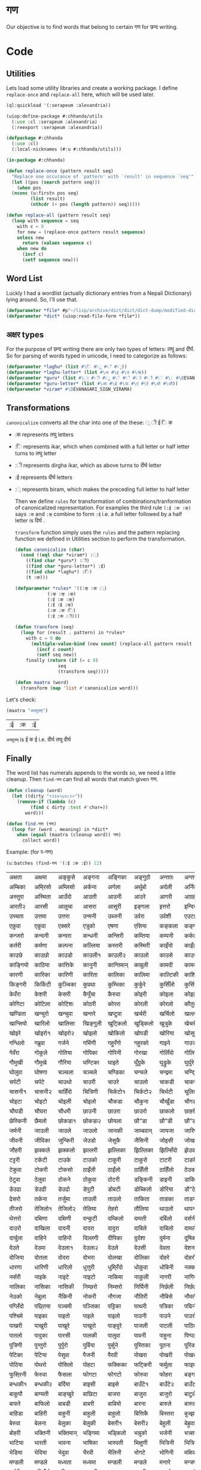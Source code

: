 * गण
  Our objective is to find words that belong to certain गण for छन्द writing. 

* Code
** Utilities
     Lets load some utility libraries and create a working package. I define ~replace-once~ and ~replace-all~ here, which will be used later. 

#+begin_src lisp
  (ql:quickload '(:serapeum :alexandria))

  (uiop:define-package #:chhanda/utils
    (:use :cl :serapeum :alexandria)
    (:reexport :serapeum :alexandria))

  (defpackage #:chhanda
    (:use :cl)
    (:local-nicknames (#:u #:chhanda/utils)))

  (in-package #:chhanda)

  (defun replace-once (pattern result seq)
    "Replace one occurance of `pattern' with `result' in sequence `seq'"
    (let ((pos (search pattern seq)))
      (when pos
	(nconc (u:firstn pos seq)
	       (list result)
	       (nthcdr (+ pos (length pattern)) seq)))))

  (defun replace-all (pattern result seq)
    (loop with sequence = seq
	  with c = 0 
	  for new = (replace-once pattern result sequence) 
	  unless new
	    return (values sequence c)
	  when new do 
	    (incf c)
	    (setf sequence new)))
#+end_src

** Word List
   Luckly I had a wordlist (actually dictionary entries from a Nepali Dictionary) lying around. So, I'll use that.
   #+begin_src lisp
     (defparameter *file* #p"~/lisp/archive/dict/dict/dict-dump/modified-dict")
     (defparameter *dict* (uiop:read-file-form *file*))
   #+end_src
   
** अक्षर types
   For the purpose of छन्द writing there are only two types of letters: लघु and दीर्घ. So for parsing of words typed in unicode, I need to categorize as follows:
#+begin_src lisp
  (defparameter *laghu* (list #\ि #\ु #\ँ #\ृ))
  (defparameter *laghu-letter* (list #\अ #\इ #\उ #\ऋ))
  (defparameter *guru* (list #\ा #\ी #\ू #\े #\ै #\ो #\ौ #\ं #\: #\DEVANAGARI_SIGN_VISARGA))
  (defparameter *guru-letter* (list #\आ #\ई #\ऊ #\ए #\ऐ #\ओ #\औ))
  (defparameter *viram* #\DEVANAGARI_SIGN_VIRAMA)
#+end_src

** Transformations

   ~canonicalize~ converts all the char into one of the these: ् ी ई ि क 
+ :क represents लघु letters
+ :ि represents ikar, which when combined with a full letter or half letter turns to लघु letter
+ :ी represents dirgha ikar, which as above turns to दीर्घ letter
+ :ई represents दीर्घ letters
+ :् represents biram, which makes the preceding full letter to half letter

  Then we define ~rules~ for transformation of combinations/tranformation of canonicalized representation. For examples the third rule ~(:ई :क :क्)~ says ~:क~ and ~:क्~ combine to form ~:ई~ i.e. a full letter followed by a half letter is दिर्घ .

  ~transform~ function simply uses the ~rules~ and the pattern replacing function we defined in Utilities section to perform the transformation. 
 #+begin_src lisp
   (defun canonicalize (char)
     (cond ((eql char *viram*) :्)
	   ((find char *guru*) :ी)
	   ((find char *guru-letter*) :ई)
	   ((find char *laghu*) :ि)
	   (t :क)))

   (defparameter *rules* '((:क् :क :्)
			   (:क् :क् :क्)
			   (:ई :क :क्)
			   (:ई :ई :क्)
			   (:क :क :ि)
			   (:ई :क :ी)))

   (defun transform (seq)
     (loop for (result . pattern) in *rules*
	   with c = 0 do
	     (multiple-value-bind (new count) (replace-all pattern result seq)
	       (incf c count)
	       (setf seq new))
	   finally (return (if (= c 0)
			       seq
			       (transform seq)))))

   (defun maatra (word)
     (transform (map 'list #'canonicalize word)))
#+end_src

Let's check:
#+begin_src lisp :exports both
  (maatra "अच्युतम्")
#+end_src

#+RESULTS:
| :ई | :क | :ई |

~अच्युतम्~ is ई क ई i.e. दीर्घ लघु दीर्घ 
** Finally

   The word list has numerals appends to the words so, we need a little cleanup. Then ~find-गण~ can find all words that match given गण.
#+begin_src lisp
  (defun cleanup (word)
    (let ((dirty "१२३४५६७८९०"))
      (remove-if (lambda (c)
		   (find c dirty :test #'char=))
		 word)))

  (defun find-गण (गण)
    (loop for (word . meaning) in *dict*
	  when (equal (maatra (cleanup word)) गण)
	    collect word))
#+end_src

Example: (for र-गण)
#+begin_src lisp :exports both
  (u:batches (find-गण '(:ई :क :ई)) 12)
#+end_src

#+RESULTS:
| अक्षता   | अक्षमा   | अङ्कुसे    | अङ्गना   | अङ्गिका   | अङ्गुठो   | अन्ततः   | अन्तरा   | अन्तरी   | अन्तरे   | अप्सरा   | अफि्रका   |
| अम्बिका  | अमि्रसो  | अम्लिसो  | अर्कना   | अर्गला    | अर्थुबो   | अर्दली   | अर्निको  | अर्मले    | अल्पता  | अश्विनी  | अष्टमी    |
| अस्तुरा   | अस्मिता  | आउँदो    | आउती    | आउनी     | आउरे     | आगरी    | आग्रही   | आडिलो   | आत्तुरी  | आदमी    | आरती१    |
| आरती२   | आरसी    | आलुचा    | आसरा    | आसुरी     | इङ्गला   | इत्तरो   | इन्दिरा  | इष्टका   | इस्तिफा | इस्तिरी  | उघ्रँदो    |
| उच्चता   | उत्तमा   | उत्तरा   | उन्मनी   | उब्जनी    | उर्वरा   | उर्वशी   | एउटा    | एकता    | एकले    | एकलै     | एकलो     |
| एकुवा    | एकुवा    | एक्सरे    | एत्रुको   | एषणा     | एसिया   | कङ्कला   | कङ्गना   | कच्चिडो  | कट्कुरो  | कड्कँुलो   | कण्डिका   |
| कन्जरो   | कन्दनी   | कन्दरा   | कन्धनी   | कन्सिरी   | कम्तिया  | कम्पनी   | कर्कली   | कर्कलो   | कर्चुलो  | कर्छुली   | कर्णिका   |
| कर्तरी   | कर्मणा   | कल्पना   | कल्लिया  | कस्तरी    | कस्मिरी  | काइँयो   | काइँली   | काइँलो   | काइते   | काइदा   | काइना    |
| काउछे    | काउछो   | काउडो   | काउली१  | काउली२   | काउलो   | काउसे    | काउसो   | काकली   | कागजी  | कागती   | कागते     |
| काङ्गियो | काठिया  | कात्तिके  | कानुनी   | कान्तिमान् | काबुली   | कामदी   | कामना   | कामला   | कामिता | कामिनी  | कायदा    |
| कारणी   | कारिका  | कारिणी  | कारिता  | कालिका   | कालिमा  | काल्टिकी | काशिका  | कास्मिरी | काहिँली | काहिँलो  | किङ्किणी  |
| किङ्गरी  | किर्किटी | कुञ्चिका  | कुप्रथा   | कुम्भिका   | कुर्कुरे    | कुर्सिँलो  | कुर्सियो  | कुल्कुली   | कृत्तिका | केतुवा    | केत्तुके     |
| केवँरा    | केशरी    | केसरी    | कैपुँचा    | कैरुवा     | कोइरी   | कोइला   | कोइली   | कोइलो   | कोकरी  | कोकले    | कोकिला   |
| कोगिटा  | कोटिला  | कोटिशः  | कोठरी   | कोपरा    | कोरली   | कोरलो   | कौतुकी   | कौमुदी   | कौशिकी | खड्कुँली   | खड्कुँलो    |
| खण्डिता  | खन्चुरो   | खन्चुवा   | खन्तरे    | खप्टुवा    | खर्चरी   | खर्चिलो  | खल्लने    | खस्मिनी  | खाइबा  | खानगी   | खानसा    |
| खाप्सियो | खारिलो  | खालिसा  | खिङ्गुली  | खुट्किलो   | खुड्किलो  | खुत्रुके    | खेचरी    | खेदुवा    | खेपुवा   | खेलुवा    | खेवरा     |
| खोइरे    | खोइरो१  | खोइरो२  | खोइलो   | खोकिलो   | खोपडी   | खोरिया  | खोसुवा   | खौकिया  | गण्डकी  | गन्जिफा  | गन्दगी    |
| गन्धिलो  | गब्रुवा   | गर्जने    | गर्भिणी  | गहु्रँगो    | गहु्रको   | गाइने    | गाउजो   | गायिका  | गायिनी | गुम्सँदो   | गेमरा     |
| गेवँरा    | गोकुले    | गोतिया  | गोपिका  | गोपिनी   | गोरखा   | गोलिँदो  | गोलिया  | गोलुवा   | गौ”डा  | गौ”डे    | गौ”डो    |
| गौमुखी   | गौमुखे    | गौरिया  | घण्टिका  | घाइते     | घुँग्रुके    | घुड्रुके    | घुर्घुरे    | घुर्बिसो  | घुर्मिलो | घोगचा   | घोटुवा    |
| घोलुवा   | घोषणा   | चञ्चला   | चञ्चले    | चण्डिका   | चन्चले    | चन्द्रमा  | चन्दि्रका | चम्किलो  | चर्चरी  | चर्चरे    | चर्चरो    |
| चर्पटी   | चर्पटे    | चाउथो   | चाउरी   | चाउरे     | चाउलो   | चाकडी   | चाकरी   | चाखुरो   | चातुरी  | चाम्मुठी  | चालिसे    |
| चासनी१  | चासनी२  | चाहिँदो  | चित्रिणी | चिर्कटो१  | चिर्कटो२ | चिर्भटी  | चूलिका   | चेतना    | चेपिलो  | चेपुवा    | चेहरा     |
| चोइटा   | चोइटो   | चोइली   | चोइलो   | चौकडा    | चौकुना   | चौखुँडा   | चौगडा   | चौगरो   | चौगुना  | चौघडा   | चौघडी    |
| चौघडी   | चौघरा   | चौधरी   | छाउनी   | छाउरा    | छाउरो   | छाकलो   | छाहरी   | छेउला    | छेउलो   | छेकुवा    | छेस्करा    |
| छेस्किनी  | छैमलो    | छोकडा१  | छोकडा२  | छोयला    | छौ”डा   | छौ”डी   | छौ”डो   | जङ्गली   | जन्तरे   | जर्खरो   | जर्बुटो    |
| जर्मनी   | जाउली   | जाउले    | जाउलो   | जानकी    | जाम्बवान् | जायजा   | जारिणी  | जालिका  | जालिनी | जाह्नवी  | जिन्दगी   |
| जीवनी   | जीविका  | जुन्किरी  | जेउडो    | जेसुकै      | जैसिनी   | जोइसी   | जोखना   | जोगिनी  | जोरही  | जोलिया  | जोसुकै     |
| जौहरी   | झक्कले    | झक्कलो   | झल्लरी   | झल्लिका   | झिल्लिका | झिल्सिँदो | झेउवा    | झोपडी   | झोलिनी | झोलिलो  | टङ्किका   |
| टट्टरी   | टर्कटी   | टाउके    | टाउको   | टाकुरी    | टाकुरो   | टाटरी   | टाडरी   | टापुरो   | टिप्पणी | टिर्टिरे  | टी० बी०  |
| टेकुवा    | टोकरी   | टोकसो   | ठाइँली   | ठाइँलो    | ठाहिँली  | ठाहिँलो  | ठेउको    | ठेउला    | ठेउवा   | ठेकुवा१   | ठेकुवा२    |
| ठेटुवा    | ठेलुवा    | ठोकने    | ठोकुवा   | ठोटरी    | डङ्किनी  | डाइनी   | डाकिनी  | डाडनी   | डायरी  | डिम्बिका | डे”ढी     |
| डेउढा    | डेउढी    | डेउढो    | डेपुटी    | डोबटी    | डोब्किलो | डोरिया  | डौ”ठे    | ढामरा   | ढिस्कुरो | ढुङ्गिलो  | ढेउसी     |
| ढेसरो    | तर्कना   | तर्जुमा   | ताउली   | ताउलो    | ताकिता  | ताडका   | ताडनी   | तारिका  | तालिका | तिब्बती  | तिर्सना   |
| तीजरो   | तेजिलो१  | तेजिलो२  | तेलिया   | तेहरो     | तौलिया  | थाउलो   | थापना   | थालनी   | थुम्किलो | थेगि्रनी  | थेचरो     |
| थेत्तरो   | दक्षिणा  | दक्षिणी  | दन्कुटी   | दम्किलो   | दम्पती   | दर्बिलो  | दर्सनी   | दहि्रलो  | दाइजो  | दाउनी   | दाउरा    |
| दाउरो   | दाखिला  | दादनी   | दादरा   | दादुरा    | दाबिले   | दाबिलो  | दामली   | दामिनी  | दायरा  | दायरी   | दारिका   |
| दार्चुला  | दाहिने   | दाहिनो  | दिल्लगी  | दीपिका   | दुर्दशा   | दुर्मना   | दूषिका   | देउकी    | देउडा   | देउता    | देउती     |
| देउते     | देउमा    | देउला१   | देउला२   | देउले      | देउसी    | देवता    | देशना    | देहली    | दोकडा  | दोकला   | दोगला    |
| दोजिया  | दोतला   | दोदरा   | दोभरा   | दोलखा    | दोलिका  | दोहरे    | दोहरो   | दोहलो   | धर्मिणी | धाउनी   | धामिनी   |
| धारणा   | धारिणी  | धारिलो  | धुत्तुरी   | धुमि्रँदो   | धोकुवा   | धोबिनी  | नक्कली   | नक्कले    | नन्दिनी | नम्बरी   | नर्मदा    |
| नर्सरी   | नाइके    | नाइटे    | नाइटो   | नाकिमा   | नाकुली   | नागरी   | नागिनी  | नाटिका  | नातिने  | नायिका  | नारकी    |
| नालिका  | नासिका  | नासिकी  | निम्छरो  | निम्सरो   | निर्घिनी | निर्छली  | निर्छलो  | निर्जरा  | निर्जला | निर्बिसी | निस्तनी   |
| नेउको    | नेबुला    | नैकिनी   | नोकरी   | नौगजा    | नौतिरी  | नौबिसे   | नौमती   | नौरथा   | नौलखा  | पक्षिणी  | पग्लँदो    |
| पग्लिँदो  | पछ्तिया  | पञ्चमी   | पञ्जिका  | पट्टिका   | पत्थरी   | पत्रिका  | पद्मिनी  | पन्तरो   | पर्वते   | पल्किनी  | पश्चिमी   |
| पश्चिमे   | पाइका   | पाइतो   | पाइले    | पाइलो    | पाउनी   | पाउने    | पाउरो   | पाउला   | पाउलो१ | पाउलो२  | पाउसो    |
| पाखरी   | पाखुरी   | पाखुरे    | पाखुरो   | पाङ्दुरे    | पाजली   | पाटली   | पाठिका  | पाडरी   | पाण्डरा | पातली   | पातले     |
| पातलो   | पादुका   | पारसी   | पालकी   | पालुवा    | पावनी   | पाहुना   | पिप्पली  | पीठिका  | पुंसवत्   | पुत्तिका  | पुत्रिका   |
| पुत्रिणी  | पुन्तुरो   | पुर्पुरो   | पुर्बिया  | पुर्सुने     | पुस्तिका  | पूतना    | पूरिका   | पूर्णिमा  | पूर्ववत्  | पूर्वविद्  | पेचिलो    |
| पेटिका   | पेटिया   | पेसुवा    | पैजनी    | पैरवी     | पोखरा   | पोखरी   | पोखरो   | पोगटो   | पोटरी  | पोटली   | पोटिलो   |
| पोठिया  | पोथरो   | पोसिलो  | पोहटा   | फक्किका   | फट्किरी  | फर्मुला   | फाइदा   | फाटका   | फायदा  | फिट्किरी | फुर्तिलो   |
| फुसि्रनी  | फेरुवा    | फैसला    | फोगटा   | फोगटो    | फोरुवा   | फोहरा   | बङ्गडी   | बङ्गला   | बड्कुँलो  | बन्चरे    | बन्चरो    |
| बन्धकी१  | बन्धकी२  | बर्दिया  | बाइसी   | बाइसे     | बाउँटे१   | बाउँटे२   | बाउँटो   | बाउँठे    | बाउँठो  | बाउसे    | बाउसो    |
| बाकुपौ   | बाग्मती  | बाङ्खुरे   | बाछिटा  | बाजरा    | बाजुरा   | बाजुरो   | बाटुले    | बाटुलो   | बाडुली  | बादरा   | बान्किलो  |
| बाफरे    | बाफिलो  | बाबडी   | बाबरी   | बाबियो   | बारना   | बारुले    | बारुलो   | बार्दली  | बालिका | बालुका   | बालुवा    |
| बाहिडा  | बाहिरी  | बाहुनी   | बाहुली   | बाहुलो    | बित्तिकै  | बिस्तरा  | बुज्झकी   | बुर्कुसी   | बुर्जुवा  | बेकुफी    | बेयरा     |
| बेरुवा    | बेलना    | बेलुका    | बेलुकी    | बेसरी१    | बेसरी२   | बेहुली    | बेह्रुवा   | बैगनी    | बैजनी   | बैतडी    | बोरुवा    |
| बोहरी   | भक्तिनी  | भक्तिमान् | भङ्गिमा  | भड्किलो   | भन्नुको   | भर्जनी   | भत्र्सना  | भर्थरी   | भाउँटो  | भाउँरी   | भाउजू     |
| भाटिया  | भारती   | भावना   | भाषिका  | भास्वती   | भिक्षुणी  | भित्रिनी | भित्रिया | भूमिका   | भूयशः   | भूयसी    | भूरसी     |
| भेडिया   | भेदिया   | भेदुवा    | भैरवी    | भैलिनी    | भोगटे    | भोगिनी  | मक्षिका  | मङ्गला   | मङ्गले   | मञ्जरी   | मड्किलो   |
| मण्डली   | मण्डले    | मध्यता   | मध्यमा   | मन्डली    | मन्डले    | मन्तरे    | मन्त्रणा  | मन्त्रिणी | मन्थरा  | मन्सरा   | मर्करी    |
| मर्थरी   | मल्लिँडो  | मल्लिका  | मस्करी   | मस्खरा    | माइती   | माइतो   | माइली   | माइलो   | माउते   | माउरी   | माकुरा    |
| माकुरी   | माकुरे    | माकुरो   | मागधी   | माङबा    | माधवी   | माधिमे   | माधुरी   | मानसी   | मानिका | मानिता  | मान्दि्रलो |
| माफिया  | मामकी   | मामलो   | मामिला  | मामुली    | मारुनी   | मालता   | मालती   | मालिका  | मालिनी | मावली   | माहिली   |
| माहिलो  | माहुते    | माहुरी   | माहुरे    | मुड्किलो   | मुद्दती   | मुन्तला   | मुर्कुचा   | मुल्तबी   | मूच्र्छना | मृत्तिका  | मेखला     |
| मेडुसा    | मेदिनी   | मेनका    | मेहदी    | मेहरो     | मेहले     | मोजरा   | मोटिलो  | मोतिया  | मोरचा  | मोहडा   | मोहनी    |
| मोहरा   | मोहिनी  | मोहिया  | मौलवी   | मौसमी    | यस्तरी   | याचिका  | यातना   | यामिनी  | योगिनी | योग्यता  | योजना    |
| योमरी   | रक्तिनी  | रङ्गिलो  | राउटे    | राक्षसी   | राजसी   | राजिका  | राधिका  | रापती   | रापिलो | राबडी   | राम्ररी   |
| रुक्मिणी  | रुप्सिलो  | रूपवान्   | रूपसी    | रूपिणी    | रेचकी    | रेडियो   | रेतिलो   | रेफरी    | रेवती   | रैक्रिया  | रोइला    |
| रोचना   | रोटरी   | रोपनी   | रोपवे    | रोपुवा    | रोहिणी  | लक्षणा   | लङ्गडा   | लङ्गडो   | लङ्गुरे   | लङ्गुरो   | लच्किलो   |
| लच्छिमी  | लम्बरी   | लम्बिका  | लर्तरो   | लस्करी    | लाउके    | लाम्चिलो | लालिमा  | लाहुरी   | लाहुरे   | लुम्बिनी  | लेखनी     |
| लेखिका   | लेखुवा    | लेसिलो   | लैबरी    | लोकडो    | लोकती   | लोकतो   | लोचना   | लोमुते    | लोलरा  | लोहसे    | लोहिया   |
| वर्तिका  | वल्लरी   | वस्तुतः   | वाइबा   | वाग्मती   | वाजबी   | वाटिका  | वारुणी   | वालुका   | वासना  | वाहिनी  | वीटिका   |
| वेदना    | वैखरी    | वैष्णवी   | शङ्खिनी  | शर्करा    | शर्वरी   | शाकिनी  | शारदा   | शारिका  | शार्वरी | शालिनी  | शासना    |
| शिंशपा   | शिक्षिका | शिञ्जिनी | शीतला   | शृङ्खला    | षष्ठिका  | षोडशा   | षोडशी   | संविदा   | सक्नुको  | सङ्कटा   | सङ्खिया   |
| सङ्गिनी  | सत्तरी१  | सत्तरी२  | सत्यवान्  | सन्जना    | सन्टरी   | सन्तरी   | सप्तमी   | सप्तरी   | सम्झना  | सम्धिनी  | सम्पदा    |
| सर्किनी  | सर्वजा   | सर्वजित्  | सर्वतः   | सर्वथा    | सर्वदा   | साइँली   | साइँलो   | साउती   | साउने   | साकिनी  | साक्षरी   |
| साखिने   | सात्त्वती | सादगी   | साधना   | साधिका   | सानिमा  | सान्त्वना | सापिलो  | सामना   | सामरी  | सामलो   | सारणी    |
| सारनी   | सारवान्  | सारिका  | सारिणी  | सालिभे    | सावरी१  | सावरी२  | सासना   | साहिँली  | साहिँलो | साहुती   | सिङ्गुलै    |
| सिन्दुरे   | सिन्धुली  | सिर्जना  | सुन्तला   | सुप्तली    | सुम्पुवा   | सुल्पुङे    | सूचना    | सूतिका   | सेउली   | सेउलो    | सेकुवा     |
| सेपिलो   | सेलिया   | सेवडा    | सेवती    | सेविका    | सोधनी   | सोभिता  | सोरठी   | सोरही   | सोहरा  | सौतिनी  | सौतिने    |
| हत्तिनी  | हल्लुँडे    | हल्लुँडो   | हस्तिनी  | हाउडे     | हाउलो   | हाजिरा  | हाजिरी  | हाप्सिलो | हीनता  | हेगुवा    | होजरी    |
| होलिका  | हौसला   |         |         |          |         |         |         |         |        |         |          |
